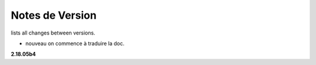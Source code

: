 =================
 Notes de Version
=================

lists all changes between versions.


* nouveau      on commence à traduire la doc.

**2.18.05b4**

